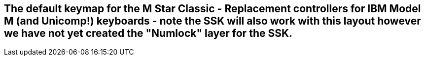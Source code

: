 == The default keymap for the M Star Classic - Replacement controllers for IBM Model M (and Unicomp!) keyboards - note the SSK will also work with this layout however we have not yet created the "Numlock" layer for the SSK. 
